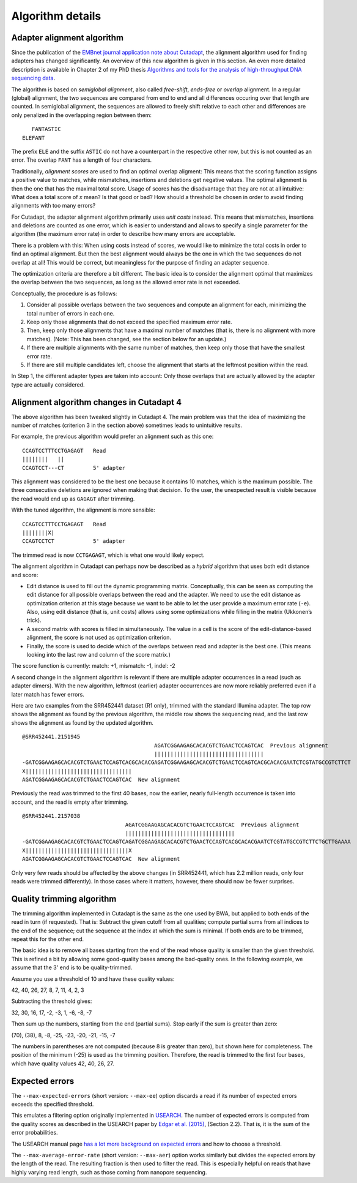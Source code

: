 =================
Algorithm details
=================


.. _adapter-alignment-algorithm:

Adapter alignment algorithm
===========================

Since the publication of the `EMBnet journal application note about
Cutadapt <http://dx.doi.org/10.14806/ej.17.1.200>`_, the alignment algorithm
used for finding adapters has changed significantly. An overview of this new
algorithm is given in this section. An even more detailed description is
available in Chapter 2 of my PhD thesis `Algorithms and tools for the analysis
of high-throughput DNA sequencing data <http://hdl.handle.net/2003/31824>`_.

The algorithm is based on *semiglobal alignment*, also called *free-shift*,
*ends-free* or *overlap* alignment. In a regular (global) alignment, the
two sequences are compared from end to end and all differences occuring over
that length are counted. In semiglobal alignment, the sequences are allowed to
freely shift relative to each other and differences are only penalized in the
overlapping region between them::

      FANTASTIC
   ELEFANT

The prefix ``ELE`` and the suffix ``ASTIC`` do not have a counterpart in the
respective other row, but this is not counted as an error. The overlap ``FANT``
has a length of four characters.

Traditionally, *alignment scores* are used to find an optimal overlap aligment:
This means that the scoring function assigns a positive value to matches,
while mismatches, insertions and deletions get negative values. The optimal
alignment is then the one that has the maximal total score. Usage of scores
has the disadvantage that they are not at all intuitive: What does a total score
of *x* mean? Is that good or bad? How should a threshold be chosen in order to
avoid finding alignments with too many errors?

For Cutadapt, the adapter alignment algorithm primarily uses *unit costs* instead.
This means that mismatches, insertions and deletions are counted as one error, which
is easier to understand and allows to specify a single parameter for the
algorithm (the maximum error rate) in order to describe how many errors are
acceptable.

There is a problem with this: When using costs instead of scores, we would like
to minimize the total costs in order to find an optimal alignment. But then the
best alignment would always be the one in which the two sequences do not overlap
at all! This would be correct, but meaningless for the purpose of finding an
adapter sequence.

The optimization criteria are therefore a bit different. The basic idea is to
consider the alignment optimal that maximizes the overlap between the two
sequences, as long as the allowed error rate is not exceeded.

Conceptually, the procedure is as follows:

1. Consider all possible overlaps between the two sequences and compute an
   alignment for each, minimizing the total number of errors in each one.
2. Keep only those alignments that do not exceed the specified maximum error
   rate.
3. Then, keep only those alignments that have a maximal number of matches
   (that is, there is no alignment with more matches). (Note: This has been
   changed, see the section below for an update.)
4. If there are multiple alignments with the same number of matches, then keep
   only those that have the smallest error rate.
5. If there are still multiple candidates left, choose the alignment that starts
   at the leftmost position within the read.

In Step 1, the different adapter types are taken into account: Only those
overlaps that are actually allowed by the adapter type are actually considered.


.. _algorithm-indel-scores:

Alignment algorithm changes in Cutadapt 4
=========================================

The above algorithm has been tweaked slightly in Cutadapt 4.
The main problem was that the idea of maximizing the number of matches
(criterion 3 in the section above) sometimes leads to unintuitive results.

For example, the previous algorithm would prefer an alignment such as this one::

    CCAGTCCTTTCCTGAGAGT   Read
    ||||||||   ||
    CCAGTCCT---CT         5' adapter

This alignment was considered to be the best one because it contains 10 matches,
which is the maximum possible.
The three consecutive deletions are ignored when making that decision.
To the user, the unexpected result is visible because the read would end up as
``GAGAGT`` after trimming.

With the tuned algorithm, the alignment is more sensible::

    CCAGTCCTTTCCTGAGAGT   Read
    ||||||||X|
    CCAGTCCTCT            5' adapter

The trimmed read is now ``CCTGAGAGT``, which is what one would likely expect.

The alignment algorithm in Cutadapt can perhaps now be described as
a *hybrid* algorithm that uses both edit distance and score:

- Edit distance is used to fill out the dynamic programming matrix.
  Conceptually, this can be seen as computing the edit distance for all
  possible overlaps between the read and the adapter.
  We need to use the edit distance as optimization criterion at this
  stage because we want to be able to let the user provide a maximum
  error rate (``-e``).
  Also, using edit distance (that is, unit costs) allows using some
  optimizations while filling in the matrix (Ukkonen’s trick).
- A second matrix with scores is filled in simultaneously.
  The value in a cell is the score of the edit-distance-based alignment,
  the score is not used as optimization criterion.
- Finally, the score is used to decide which of the overlaps between
  read and adapter is the best one.
  (This means looking into the last row and column of the score matrix.)

The score function is currently: match: +1, mismatch: -1, indel: -2

A second change in the alignment algorithm is relevant if there are
multiple adapter occurrences in a read (such as adapter dimers).
With the new algorithm, leftmost (earlier) adapter occurrences are now more
reliably preferred even if a later match has fewer errors.

Here are two examples from the SRR452441 dataset (R1 only),
trimmed with the standard Illumina adapter.
The top row shows the alignment as found by the previous algorithm,
the middle row shows the sequencing read,
and the last row shows the alignment as found by the updated algorithm. ::

    @SRR452441.2151945
                                             AGATCGGAAGAGCACACGTCTGAACTCCAGTCAC  Previous alignment
                                             ||||||||||||||||||||||||||||||||||
    -GATCGGAAGAGCACACGTCTGAACTCCAGTCACGCACACGAGATCGGAAGAGCACACGTCTGAACTCCAGTCACGCACACGAATCTCGTATGCCGTCTTCT
    X|||||||||||||||||||||||||||||||||
    AGATCGGAAGAGCACACGTCTGAACTCCAGTCAC  New alignment

Previously the read was trimmed to the first 40 bases,
now the earlier, nearly full-length occurrence is taken into account,
and the read is empty after trimming. ::

    @SRR452441.2157038
                                    AGATCGGAAGAGCACACGTCTGAACTCCAGTCAC  Previous alignment
                                    ||||||||||||||||||||||||||||||||||
    -GATCGGAAGAGCACACGTCTGAACTCCAGTCAGATCGGAAGAGCACACGTCTGAACTCCAGTCACGCACACGAATCTCGTATGCCGTCTTCTGCTTGAAAA
    X||||||||||||||||||||||||||||||||X
    AGATCGGAAGAGCACACGTCTGAACTCCAGTCAC  New alignment

Only very few reads should be affected by the above changes (in SRR452441, which has 2.2 million
reads, only four reads were trimmed differently).
In those cases where it matters, however, there should now be fewer surprises.


.. _quality-trimming-algorithm:

Quality trimming algorithm
==========================

The trimming algorithm implemented in Cutadapt is the same as the one used by
BWA, but applied to both
ends of the read in turn (if requested). That is: Subtract the given cutoff
from all qualities; compute partial sums from all indices to the end of the
sequence; cut the sequence at the index at which the sum is minimal. If both
ends are to be trimmed, repeat this for the other end.

The basic idea is to remove all bases starting from the end of the read whose
quality is smaller than the given threshold. This is refined a bit by allowing
some good-quality bases among the bad-quality ones. In the following example,
we assume that the 3' end is to be quality-trimmed.

Assume you use a threshold of 10 and have these quality values:

42, 40, 26, 27, 8, 7, 11, 4, 2, 3

Subtracting the threshold gives:

32, 30, 16, 17, -2, -3, 1, -6, -8, -7

Then sum up the numbers, starting from the end (partial sums). Stop early if
the sum is greater than zero:

(70), (38), 8, -8, -25, -23, -20, -21, -15, -7

The numbers in parentheses are not computed (because 8 is greater than zero),
but shown here for completeness. The position of the minimum (-25) is used as
the trimming position. Therefore, the read is trimmed to the first four bases,
which have quality values 42, 40, 26, 27.


.. _expected-errors:

Expected errors
===============

The ``--max-expected-errors`` (short version: ``--max-ee``) option discards a
read if its number of expected errors exceeds the specified threshold.

This emulates a filtering option originally implemented in
`USEARCH <https://www.drive5.com/usearch/>`_. The number of expected errors is
computed from the quality scores as described in the USEARCH paper by
`Edgar et al. (2015) <https://academic.oup.com/bioinformatics/article/31/21/3476/194979>`_,
(Section 2.2). That is, it is the sum of the error probabilities.

The USEARCH manual page `has a lot more background on expected
errors <https://www.drive5.com/usearch/manual/exp_errs.html>`_ and how to choose
a threshold.

The ``--max-average-error-rate`` (short version: ``--max-aer``) option works
similarly but divides the expected errors by the length of the read.
The resulting fraction is then used to filter the read. This is especially
helpful on reads that have highly varying read length, such as those coming
from nanopore sequencing.
